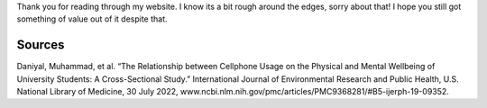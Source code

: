 .. title: Sources
.. slug: sources
.. date: 2024-04-21 20:34:09 UTC-05:00
.. tags: 
.. category: 
.. link: 
.. description: 
.. type: text

Thank you for reading through my website. I know its a bit rough around the edges, sorry about that! I hope you still got something of value out of it despite that. 

=======
Sources
=======
Daniyal, Muhammad, et al. “The Relationship between Cellphone Usage on the Physical and Mental Wellbeing of University Students: A Cross-Sectional Study.” International Journal of Environmental Research and Public Health, U.S. National Library of Medicine, 30 July 2022, www.ncbi.nlm.nih.gov/pmc/articles/PMC9368281/#B5-ijerph-19-09352. 


